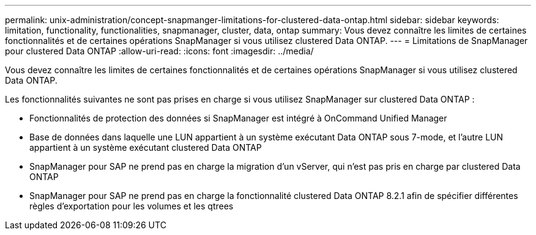 ---
permalink: unix-administration/concept-snapmanger-limitations-for-clustered-data-ontap.html 
sidebar: sidebar 
keywords: limitation, functionality, functionalities, snapmanager, cluster, data, ontap 
summary: Vous devez connaître les limites de certaines fonctionnalités et de certaines opérations SnapManager si vous utilisez clustered Data ONTAP. 
---
= Limitations de SnapManager pour clustered Data ONTAP
:allow-uri-read: 
:icons: font
:imagesdir: ../media/


[role="lead"]
Vous devez connaître les limites de certaines fonctionnalités et de certaines opérations SnapManager si vous utilisez clustered Data ONTAP.

Les fonctionnalités suivantes ne sont pas prises en charge si vous utilisez SnapManager sur clustered Data ONTAP :

* Fonctionnalités de protection des données si SnapManager est intégré à OnCommand Unified Manager
* Base de données dans laquelle une LUN appartient à un système exécutant Data ONTAP sous 7-mode, et l'autre LUN appartient à un système exécutant clustered Data ONTAP
* SnapManager pour SAP ne prend pas en charge la migration d'un vServer, qui n'est pas pris en charge par clustered Data ONTAP
* SnapManager pour SAP ne prend pas en charge la fonctionnalité clustered Data ONTAP 8.2.1 afin de spécifier différentes règles d'exportation pour les volumes et les qtrees

